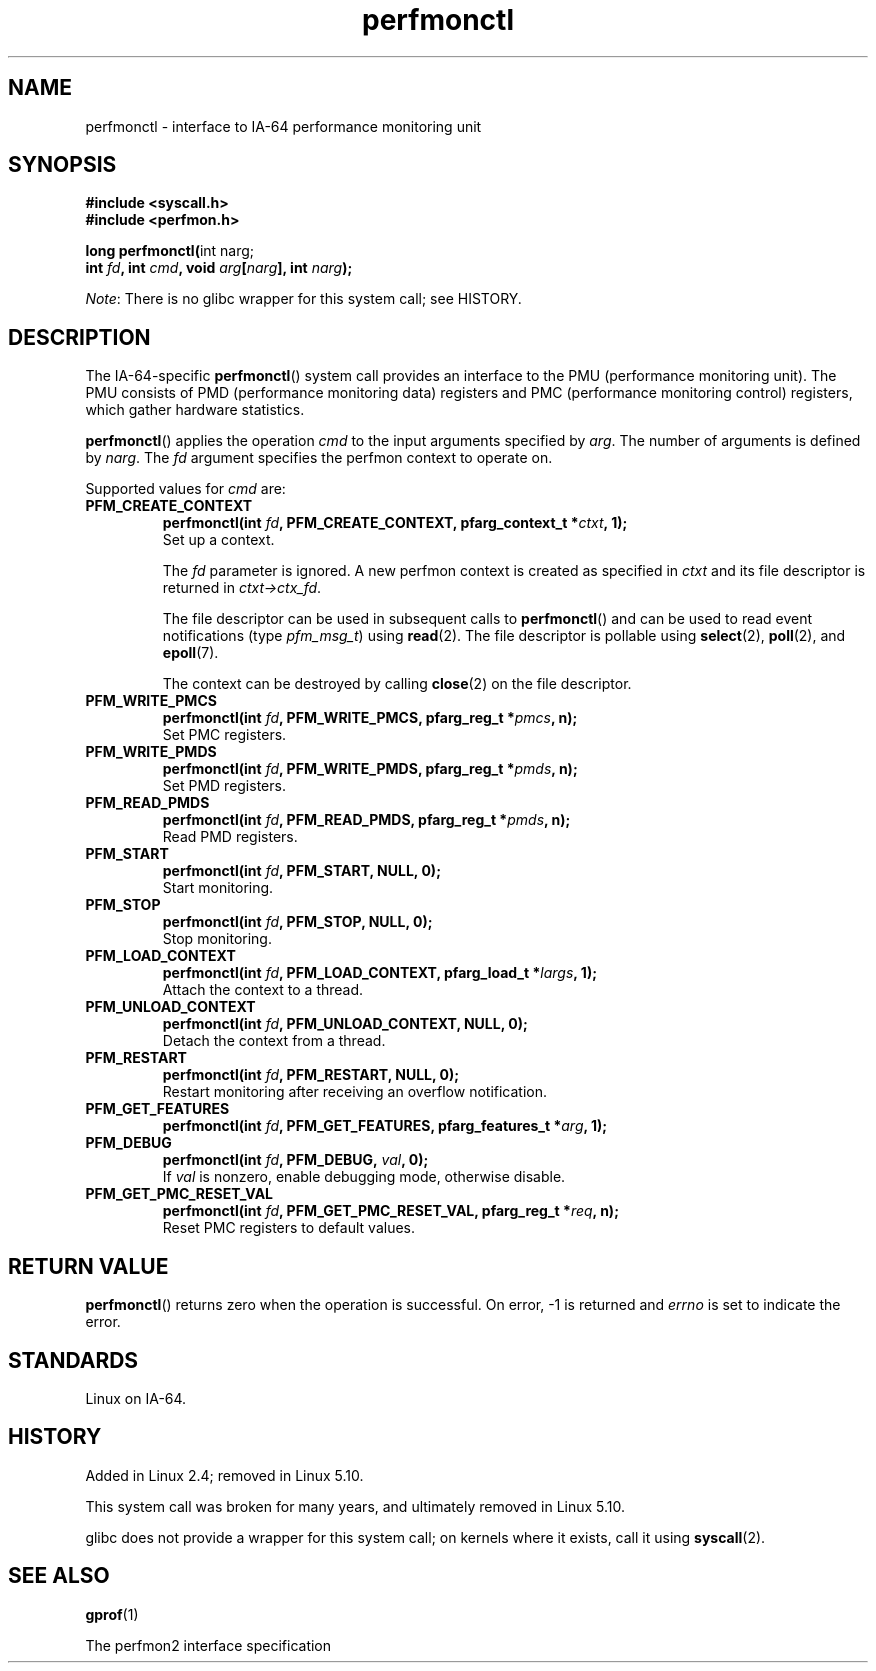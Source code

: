 .\" Copyright, the authors of the Linux man-pages project
.\"
.\" SPDX-License-Identifier: Linux-man-pages-copyleft
.\"
.TH perfmonctl 2 (date) "Linux man-pages (unreleased)"
.SH NAME
perfmonctl \- interface to IA-64 performance monitoring unit
.SH SYNOPSIS
.nf
.B #include <syscall.h>
.B #include <perfmon.h>
.P
.BR "long perfmonctl(" "int narg;"
.BI "                int " fd ", int " cmd ", void " arg [ narg "], int " narg );
.fi
.P
.IR Note :
There is no glibc wrapper for this system call;
see HISTORY.
.SH DESCRIPTION
The IA-64-specific
.BR perfmonctl ()
system call provides an interface to the
PMU (performance monitoring unit).
The PMU consists of PMD (performance monitoring data) registers and
PMC (performance monitoring control) registers,
which gather hardware statistics.
.P
.BR perfmonctl ()
applies the operation
.I cmd
to the input arguments specified by
.IR arg .
The number of arguments is defined by
.IR narg .
The
.I fd
argument specifies the perfmon context to operate on.
.P
Supported values for
.I cmd
are:
.TP
.B PFM_CREATE_CONTEXT
.nf
.BI  "perfmonctl(int " fd ", PFM_CREATE_CONTEXT, pfarg_context_t *" ctxt ", 1);"
.fi
Set up a context.
.IP
The
.I fd
parameter is ignored.
A new perfmon context is created as specified in
.I ctxt
and its file descriptor is returned in
.IR ctxt\->ctx_fd .
.IP
The file descriptor can be used in subsequent calls to
.BR perfmonctl ()
and can be used to read event notifications (type
.IR pfm_msg_t )
using
.BR read (2).
The file descriptor is pollable using
.BR select (2),
.BR poll (2),
and
.BR epoll (7).
.IP
The context can be destroyed by calling
.BR close (2)
on the file descriptor.
.TP
.B PFM_WRITE_PMCS
.\" pfm_write_pmcs()
.nf
.BI  "perfmonctl(int " fd ", PFM_WRITE_PMCS, pfarg_reg_t *" pmcs ", n);"
.fi
Set PMC registers.
.TP
.B PFM_WRITE_PMDS
.nf
.BI  "perfmonctl(int " fd ", PFM_WRITE_PMDS, pfarg_reg_t *" pmds ", n);"
.fi
.\" pfm_write_pmds()
Set PMD registers.
.TP
.B PFM_READ_PMDS
.\" pfm_read_pmds()
.nf
.BI  "perfmonctl(int " fd ", PFM_READ_PMDS, pfarg_reg_t *" pmds ", n);"
.fi
Read PMD registers.
.TP
.B PFM_START
.\" pfm_start()
.nf
.\" .BI  "perfmonctl(int " fd ", PFM_START, arg, 1);
.BI  "perfmonctl(int " fd ", PFM_START, NULL, 0);"
.fi
Start monitoring.
.TP
.B PFM_STOP
.\" pfm_stop()
.nf
.BI  "perfmonctl(int " fd ", PFM_STOP, NULL, 0);"
.fi
Stop monitoring.
.TP
.B PFM_LOAD_CONTEXT
.\" pfm_context_load()
.nf
.BI  "perfmonctl(int " fd ", PFM_LOAD_CONTEXT, pfarg_load_t *" largs ", 1);"
.fi
Attach the context to a thread.
.TP
.B PFM_UNLOAD_CONTEXT
.\" pfm_context_unload()
.nf
.BI  "perfmonctl(int " fd ", PFM_UNLOAD_CONTEXT, NULL, 0);"
.fi
Detach the context from a thread.
.TP
.B PFM_RESTART
.\" pfm_restart()
.nf
.BI  "perfmonctl(int " fd ", PFM_RESTART, NULL, 0);"
.fi
Restart monitoring after receiving an overflow notification.
.TP
.B PFM_GET_FEATURES
.\" pfm_get_features()
.nf
.BI  "perfmonctl(int " fd ", PFM_GET_FEATURES, pfarg_features_t *" arg ", 1);"
.fi
.TP
.B PFM_DEBUG
.\" pfm_debug()
.nf
.BI  "perfmonctl(int " fd ", PFM_DEBUG, " val ", 0);"
.fi
If
.I val
is nonzero, enable debugging mode, otherwise disable.
.TP
.B PFM_GET_PMC_RESET_VAL
.\" pfm_get_pmc_reset()
.nf
.BI  "perfmonctl(int " fd ", PFM_GET_PMC_RESET_VAL, pfarg_reg_t *" req  ", n);"
.fi
Reset PMC registers to default values.
.\"
.\"
.\" .TP
.\" .B PFM_CREATE_EVTSETS
.\"
.\" create or modify event sets
.\" .nf
.\" .BI  "perfmonctl(int " fd ", PFM_CREATE_EVTSETS, pfarg_setdesc_t *desc , n);
.\" .fi
.\" .TP
.\" .B PFM_DELETE_EVTSETS
.\" delete event sets
.\" .nf
.\" .BI  "perfmonctl(int " fd ", PFM_DELETE_EVTSET, pfarg_setdesc_t *desc , n);
.\" .fi
.\" .TP
.\" .B PFM_GETINFO_EVTSETS
.\" get information about event sets
.\" .nf
.\" .BI  "perfmonctl(int " fd ", PFM_GETINFO_EVTSETS, pfarg_setinfo_t *info, n);
.\" .fi
.SH RETURN VALUE
.BR perfmonctl ()
returns zero when the operation is successful.
On error, \-1 is returned and
.I errno
is set to indicate the error.
.SH STANDARDS
Linux on IA-64.
.SH HISTORY
Added in Linux 2.4;
.\" commit ecf5b72d5f66af843f189dfe9ce31598c3e48ad7
removed in Linux 5.10.
.P
This system call was broken for many years,
and ultimately removed in Linux 5.10.
.P
glibc does not provide a wrapper for this system call;
on kernels where it exists, call it using
.BR syscall (2).
.SH SEE ALSO
.BR gprof (1)
.P
The perfmon2 interface specification
